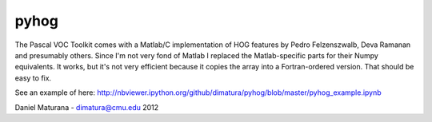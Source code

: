 
pyhog
----------

The Pascal VOC Toolkit comes with a Matlab/C implementation of HOG features by
Pedro Felzenszwalb, Deva Ramanan and presumably others. Since I'm not very fond
of Matlab I replaced the Matlab-specific parts for their Numpy equivalents. It
works, but it's not very efficient because it copies the array into a
Fortran-ordered version. That should be easy to fix.

See an example of here: http://nbviewer.ipython.org/github/dimatura/pyhog/blob/master/pyhog_example.ipynb

Daniel Maturana - dimatura@cmu.edu
2012
